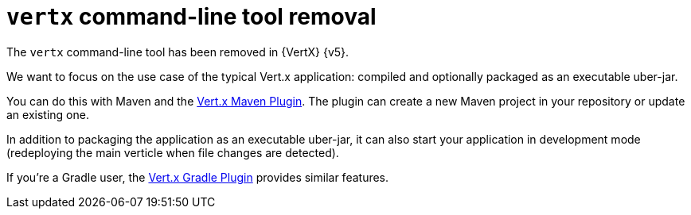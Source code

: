 [id="vertx_cli_removal_{context}"]
= `vertx` command-line tool removal

The `vertx` command-line tool has been removed in {VertX} {v5}.

We want to focus on the use case of the typical Vert.x application: compiled and optionally packaged as an executable uber-jar.

You can do this with Maven and the https://reactiverse.io/vertx-maven-plugin/[Vert.x Maven Plugin].
The plugin can create a new Maven project in your repository or update an existing one.

In addition to packaging the application as an executable uber-jar, it can also start your application in development mode (redeploying the main verticle when file changes are detected).

If you're a Gradle user, the https://github.com/jponge/vertx-gradle-plugin[Vert.x Gradle Plugin] provides similar features.
